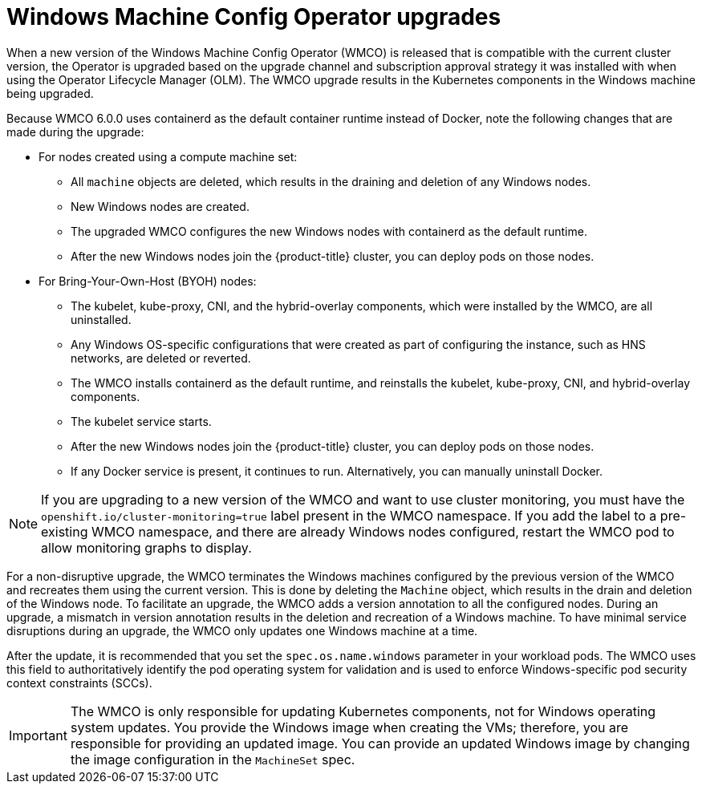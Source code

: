 // Module included in the following assemblies:
//
// * windows_containers/windows-node-upgrades.adoc

[id="wmco-upgrades_{context}"]
= Windows Machine Config Operator upgrades

When a new version of the Windows Machine Config Operator (WMCO) is released that is compatible with the current cluster version, the Operator is upgraded based on the upgrade channel and subscription approval strategy it was installed with when using the Operator Lifecycle Manager (OLM). The WMCO upgrade results in the Kubernetes components in the Windows machine being upgraded.

//the following paragraph and lists taken from https://github.com/openshift/enhancements/pull/962/files#diff-be9b7fd31ea4585b2c617aa51f14f35cb1212da129acf3455806aba6cddf782dR137 
Because WMCO 6.0.0 uses containerd as the default container runtime instead of Docker, note the following changes that are made during the upgrade:

* For nodes created using a compute machine set:
** All `machine` objects are deleted, which results in the draining and deletion of any Windows nodes.
** New Windows nodes are created.
** The upgraded WMCO configures the new Windows nodes with containerd as the default runtime.
** After the new Windows nodes join the {product-title} cluster, you can deploy pods on those nodes.

* For Bring-Your-Own-Host (BYOH) nodes:
** The kubelet, kube-proxy, CNI, and the hybrid-overlay components, which were installed by the WMCO, are all uninstalled.
** Any Windows OS-specific configurations that were created as part of configuring the instance, such as HNS networks, are deleted or reverted.
** The WMCO installs containerd as the default runtime, and reinstalls the kubelet, kube-proxy, CNI, and hybrid-overlay components.
** The kubelet service starts.
** After the new Windows nodes join the {product-title} cluster, you can deploy pods on those nodes.
** If any Docker service is present, it continues to run. Alternatively, you can manually uninstall Docker.

[NOTE]
====
If you are upgrading to a new version of the WMCO and want to use cluster monitoring, you must have the `openshift.io/cluster-monitoring=true` label present in the WMCO namespace. If you add the label to a pre-existing WMCO namespace, and there are already Windows nodes configured, restart the WMCO pod to allow monitoring graphs to display.
====

For a non-disruptive upgrade, the WMCO terminates the Windows machines configured by the previous version of the WMCO and recreates them using the current version. This is done by deleting the `Machine` object, which results in the drain and deletion of the Windows node. To facilitate an upgrade, the WMCO adds a version annotation to all the configured nodes. During an upgrade, a mismatch in version annotation results in the deletion and recreation of a Windows machine. To have minimal service disruptions during an upgrade, the WMCO only updates one Windows machine at a time.

After the update, it is recommended that you set the `spec.os.name.windows` parameter in your workload pods. The WMCO uses this field to authoritatively identify the pod operating system for validation and is used to enforce Windows-specific pod security context constraints (SCCs).

[IMPORTANT]
====
The WMCO is only responsible for updating Kubernetes components, not for Windows operating system updates. You provide the Windows image when creating the VMs; therefore, you are responsible for providing an updated image. You can provide an updated Windows image by changing the image configuration in the `MachineSet` spec.
====
